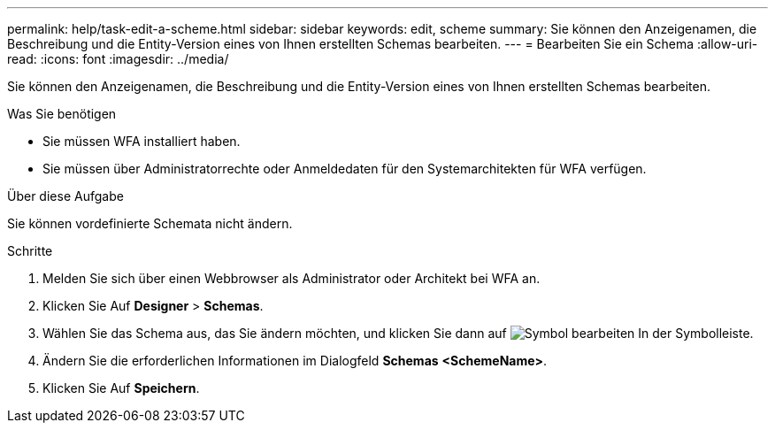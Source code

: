 ---
permalink: help/task-edit-a-scheme.html 
sidebar: sidebar 
keywords: edit, scheme 
summary: Sie können den Anzeigenamen, die Beschreibung und die Entity-Version eines von Ihnen erstellten Schemas bearbeiten. 
---
= Bearbeiten Sie ein Schema
:allow-uri-read: 
:icons: font
:imagesdir: ../media/


[role="lead"]
Sie können den Anzeigenamen, die Beschreibung und die Entity-Version eines von Ihnen erstellten Schemas bearbeiten.

.Was Sie benötigen
* Sie müssen WFA installiert haben.
* Sie müssen über Administratorrechte oder Anmeldedaten für den Systemarchitekten für WFA verfügen.


.Über diese Aufgabe
Sie können vordefinierte Schemata nicht ändern.

.Schritte
. Melden Sie sich über einen Webbrowser als Administrator oder Architekt bei WFA an.
. Klicken Sie Auf *Designer* > *Schemas*.
. Wählen Sie das Schema aus, das Sie ändern möchten, und klicken Sie dann auf image:../media/edit_wfa_icon.gif["Symbol bearbeiten"] In der Symbolleiste.
. Ändern Sie die erforderlichen Informationen im Dialogfeld *Schemas* **<SchemeName>**.
. Klicken Sie Auf *Speichern*.

